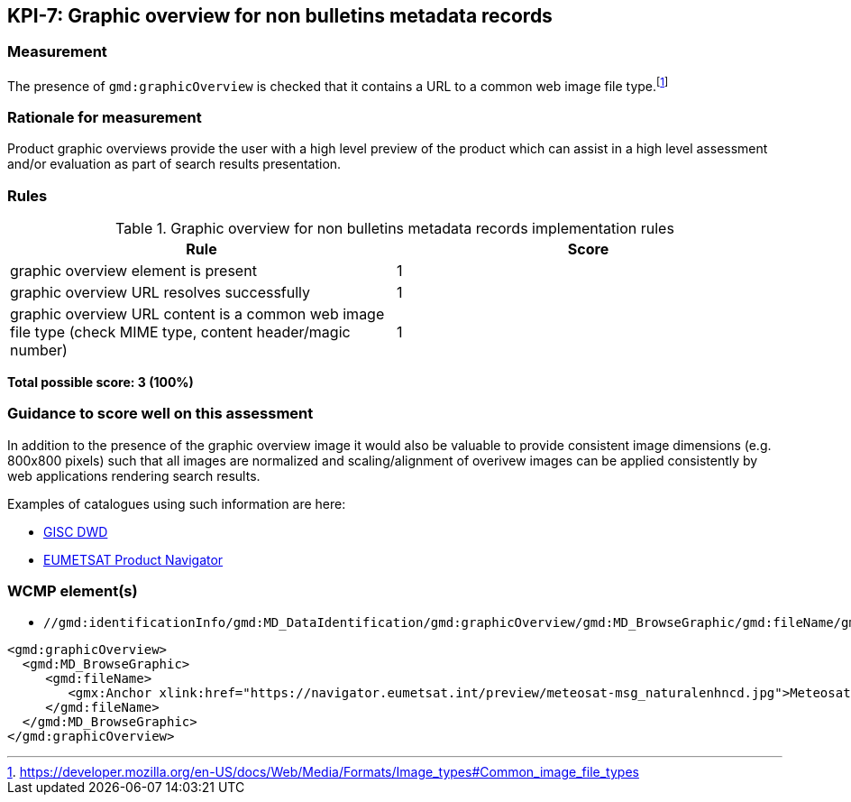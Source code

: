 == KPI-7: Graphic overview for non bulletins metadata records

=== Measurement
The presence of `gmd:graphicOverview` is checked that it contains a URL to
a common web image file type.footnote:[https://developer.mozilla.org/en-US/docs/Web/Media/Formats/Image_types#Common_image_file_types]

=== Rationale for measurement

Product graphic overviews provide the user with a high level preview of the
product which can assist in a high level assessment and/or evaluation as part
of search results presentation.

=== Rules

.Graphic overview for non bulletins metadata records implementation rules
|===
|Rule |Score

|graphic overview element is present
|1

|graphic overview URL resolves successfully
|1

|graphic overview URL content is a common web image file type
(check MIME type, content header/magic number)
|1
|===

*Total possible score: 3 (100%)*

=== Guidance to score well on this assessment

In addition to the presence of the graphic overview image it would also be
valuable to provide consistent image dimensions (e.g. 800x800 pixels) such that
all images are normalized and scaling/alignment of overivew images can be
applied consistently by web applications rendering search results.

Examples of catalogues using such information are here:

* https://gisc.dwd.de[GISC DWD]
* https://navigator.eumetsat.int/search?query=MSG%20RGB[EUMETSAT Product Navigator]

=== WCMP element(s)

* `//gmd:identificationInfo/gmd:MD_DataIdentification/gmd:graphicOverview/gmd:MD_BrowseGraphic/gmd:fileName/gmx:Anchor/@xlink:href`

```xml
<gmd:graphicOverview>
  <gmd:MD_BrowseGraphic>
     <gmd:fileName>
        <gmx:Anchor xlink:href="https://navigator.eumetsat.int/preview/meteosat-msg_naturalenhncd.jpg">Meteosat MSG Natural Enhanced Color</gmx:Anchor>
     </gmd:fileName>
  </gmd:MD_BrowseGraphic>
</gmd:graphicOverview>
```

